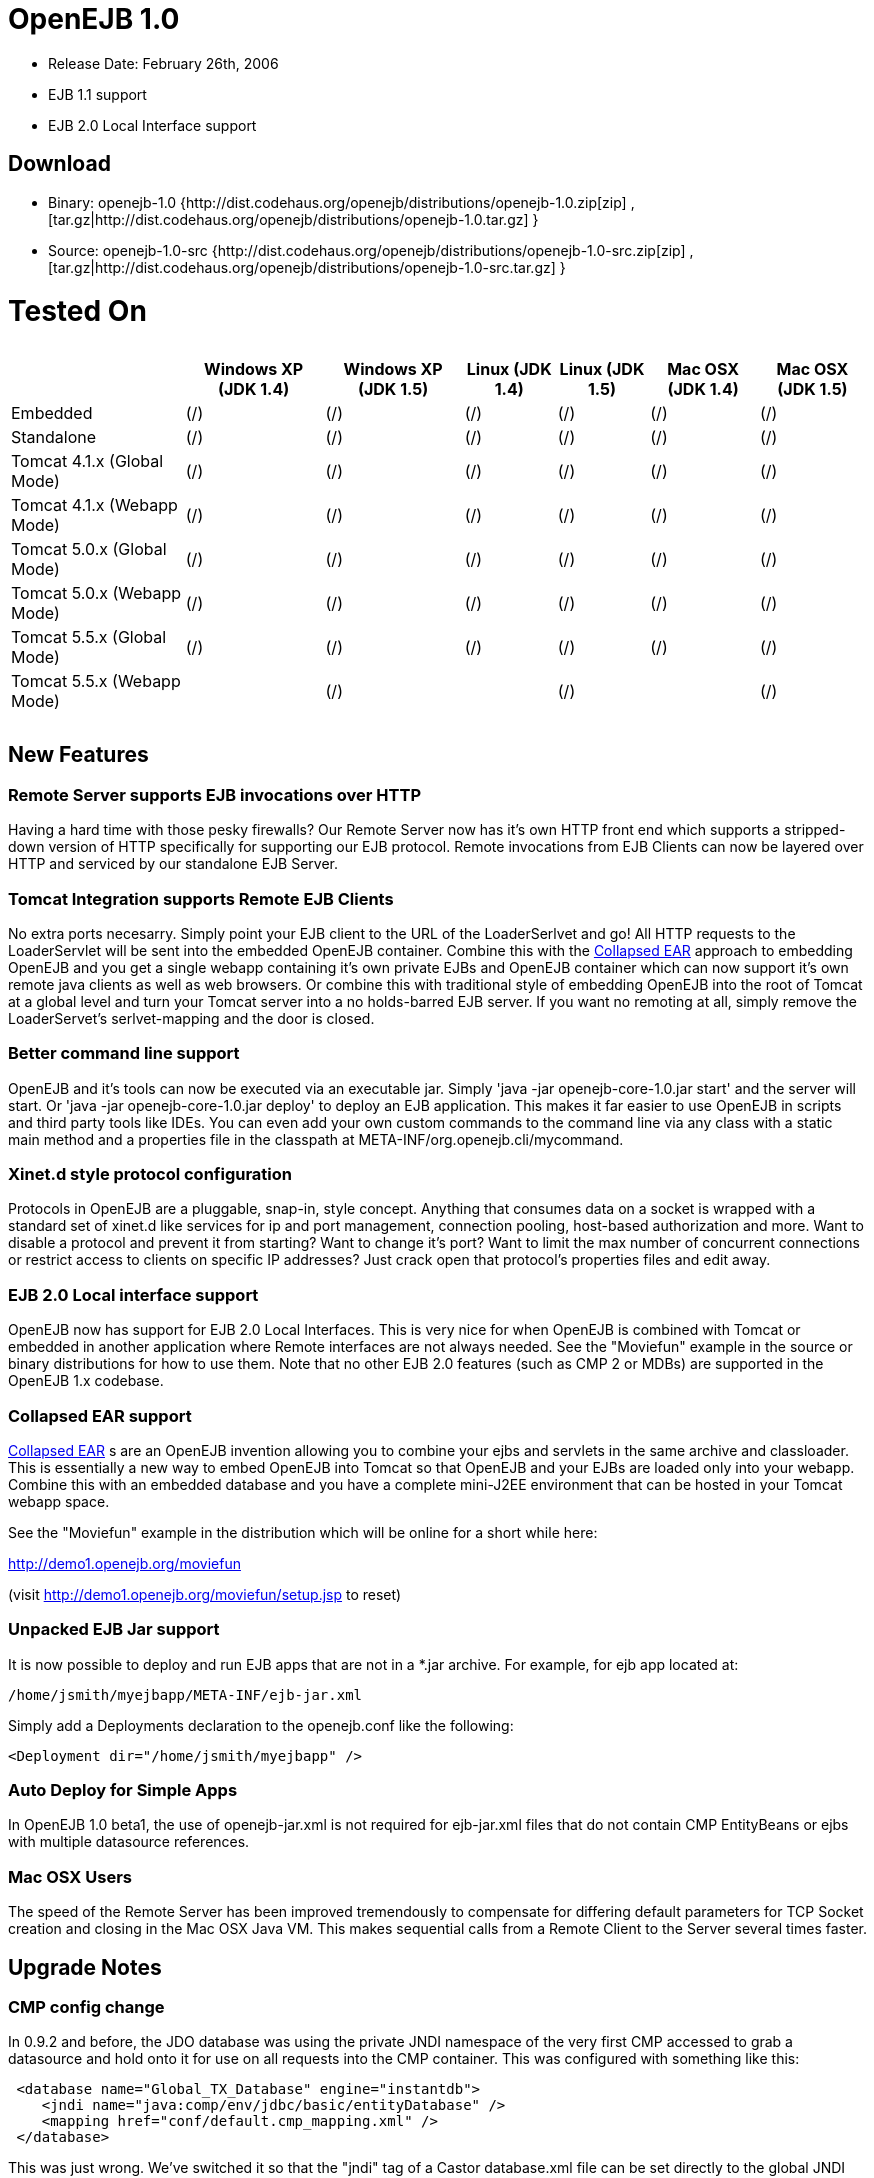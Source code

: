 = OpenEJB 1.0

* Release Date: February 26th, 2006
* EJB 1.1 support
* EJB 2.0 Local Interface support



== Download

* Binary: openejb-1.0 {http://dist.codehaus.org/openejb/distributions/openejb-1.0.zip[zip]  , [tar.gz|http://dist.codehaus.org/openejb/distributions/openejb-1.0.tar.gz] }
* Source: openejb-1.0-src {http://dist.codehaus.org/openejb/distributions/openejb-1.0-src.zip[zip]  , [tar.gz|http://dist.codehaus.org/openejb/distributions/openejb-1.0-src.tar.gz] }



= Tested On+++<table>++++++<tr>++++++<th>++++++</th>++++++<th>+++Windows XP (JDK 1.4)+++</th>++++++<th>+++Windows XP (JDK 1.5)+++</th>++++++<th>+++Linux (JDK 1.4)+++</th>++++++<th>+++Linux (JDK 1.5)+++</th>++++++<th>+++Mac OSX (JDK 1.4)+++</th>++++++<th>+++Mac OSX (JDK 1.5)+++</th>++++++</tr>+++
+++<tr>++++++<td>+++Embedded+++</td>++++++<td>+++(/)+++</td>++++++<td>+++(/)+++</td>++++++<td>+++(/)+++</td>++++++<td>+++(/)+++</td>++++++<td>+++(/)+++</td>++++++<td>+++(/)+++</td>++++++</tr>+++
+++<tr>++++++<td>+++Standalone+++</td>++++++<td>+++(/)+++</td>++++++<td>+++(/)+++</td>++++++<td>+++(/)+++</td>++++++<td>+++(/)+++</td>++++++<td>+++(/)+++</td>++++++<td>+++(/)+++</td>++++++</tr>+++
+++<tr>++++++<td>+++Tomcat 4.1.x (Global Mode)+++</td>++++++<td>+++(/)+++</td>++++++<td>+++(/)+++</td>++++++<td>+++(/)+++</td>++++++<td>+++(/)+++</td>++++++<td>+++(/)+++</td>++++++<td>+++(/)+++</td>++++++</tr>+++
+++<tr>++++++<td>+++Tomcat 4.1.x (Webapp Mode)+++</td>++++++<td>+++(/)+++</td>++++++<td>+++(/)+++</td>++++++<td>+++(/)+++</td>++++++<td>+++(/)+++</td>++++++<td>+++(/)+++</td>++++++<td>+++(/)+++</td>++++++</tr>+++
+++<tr>++++++<td>+++Tomcat 5.0.x (Global Mode)+++</td>++++++<td>+++(/)+++</td>++++++<td>+++(/)+++</td>++++++<td>+++(/)+++</td>++++++<td>+++(/)+++</td>++++++<td>+++(/)+++</td>++++++<td>+++(/)+++</td>++++++</tr>+++
+++<tr>++++++<td>+++Tomcat 5.0.x (Webapp Mode)+++</td>++++++<td>+++(/)+++</td>++++++<td>+++(/)+++</td>++++++<td>+++(/)+++</td>++++++<td>+++(/)+++</td>++++++<td>+++(/)+++</td>++++++<td>+++(/)+++</td>++++++</tr>+++
+++<tr>++++++<td>+++Tomcat 5.5.x (Global Mode)+++</td>++++++<td>+++(/)+++</td>++++++<td>+++(/)+++</td>++++++<td>+++(/)+++</td>++++++<td>+++(/)+++</td>++++++<td>+++(/)+++</td>++++++<td>+++(/)+++</td>++++++</tr>+++
+++<tr>++++++<td>+++Tomcat 5.5.x (Webapp Mode)+++</td>++++++<td>++++++</td>++++++<td>+++(/)+++</td>++++++<td>++++++</td>++++++<td>+++(/)+++</td>++++++<td>++++++</td>++++++<td>+++(/)+++</td>++++++</tr>++++++</table>+++



== New Features



=== Remote Server supports EJB invocations over HTTP

Having a hard time with those pesky firewalls?
Our Remote Server now has it's own HTTP front end which supports a stripped-down version of HTTP specifically for supporting our EJB protocol.
Remote invocations from EJB Clients can now be layered over HTTP and serviced by our standalone EJB Server.



=== Tomcat Integration supports Remote EJB Clients

No extra ports necesarry.
Simply point your EJB client to the URL of the LoaderSerlvet and go!
All HTTP requests to the LoaderServlet will be sent into the embedded OpenEJB container.
Combine this with the xref:collapsed-ear.adoc[Collapsed EAR]  approach to embedding OpenEJB and you get a single webapp containing it's own private EJBs and OpenEJB container which can now support it's own remote java clients as well as web browsers.
Or combine this with traditional style of embedding OpenEJB into the root of Tomcat at a global level and turn your Tomcat server into a no holds-barred EJB server.
If you want no remoting at all, simply remove the LoaderServet's serlvet-mapping and the door is closed.



=== Better command line support

OpenEJB and it's tools can now be executed via an executable jar.
Simply 'java -jar openejb-core-1.0.jar start' and the server will start.
Or 'java -jar openejb-core-1.0.jar deploy' to deploy an EJB application.
This makes it far easier to use OpenEJB in scripts and third party tools like IDEs.
You can even add your own custom commands to the command line via any class with a static main method and a properties file in the classpath at META-INF/org.openejb.cli/mycommand.



=== Xinet.d style protocol configuration

Protocols in OpenEJB are a pluggable, snap-in, style concept.
Anything that consumes data on a socket is wrapped with a standard set of xinet.d like services for ip and port management, connection pooling, host-based authorization and more.
Want to disable a protocol and prevent it from starting?
Want to change it's port?
Want to limit the max number of concurrent connections or restrict access to clients on specific IP addresses?
Just crack open that protocol's properties files and edit away.



=== EJB 2.0 Local interface support

OpenEJB now has support for EJB 2.0 Local Interfaces.
This is very nice for when OpenEJB is combined with Tomcat  or embedded in another application where Remote interfaces  are not always needed.
See the "Moviefun" example in the  source or binary distributions for how to use them.
Note that no other EJB 2.0 features (such as CMP 2 or MDBs)   are supported in the OpenEJB 1.x codebase.



=== Collapsed EAR support

xref:collapsed-ear.adoc[Collapsed EAR] s are an OpenEJB invention allowing you to  combine your ejbs and servlets in the same archive and  classloader.
This is essentially a new way to embed OpenEJB  into Tomcat so that OpenEJB and your EJBs are loaded only  into your webapp.
Combine this with an embedded database  and you have a complete mini-J2EE environment that can be  hosted in your Tomcat webapp space.

See the "Moviefun" example in the distribution which will  be online for a short while here:

http://demo1.openejb.org/moviefun

(visit http://demo1.openejb.org/moviefun/setup.jsp  to reset)



=== Unpacked EJB Jar support

It is now possible to deploy and run EJB apps that are not  in a *.jar archive.
For example, for ejb app located at:

 /home/jsmith/myejbapp/META-INF/ejb-jar.xml

Simply add a Deployments declaration to the openejb.conf  like the following:

 <Deployment dir="/home/jsmith/myejbapp" />



=== Auto Deploy for Simple Apps

In OpenEJB 1.0 beta1, the use of openejb-jar.xml is not  required for ejb-jar.xml files that do not contain CMP  EntityBeans or ejbs with multiple datasource references.



=== Mac OSX Users

The speed of the Remote Server has been improved tremendously  to compensate for differing default parameters for TCP Socket  creation and closing in the Mac OSX Java VM.
This makes sequential	calls from a Remote Client to the Server several times faster.



== Upgrade Notes



=== CMP config change

In 0.9.2 and before, the JDO database was using the private JNDI namespace of the very first CMP accessed to grab a datasource and hold onto it for use on all requests into the CMP container.
This was configured with something like this:

[source,xml]
----
 <database name="Global_TX_Database" engine="instantdb">
    <jndi name="java:comp/env/jdbc/basic/entityDatabase" />
    <mapping href="conf/default.cmp_mapping.xml" />
 </database>
----

This was just wrong.
We've switched it so that the "jndi" tag of a Castor database.xml file can be set directly to the global JNDI name of a Connector element declared in an openejb.conf file.

[source,xml]
----
  <database name="Global_TX_Database" engine="instantdb">
      <jndi name="java:openejb/connector/Default JDBC Database" />
      <mapping href="conf/default.cmp_mapping.xml" />
  </database>
----

This is still not so optimal as we do not want to people using OpenEJB's internal jndi and encourage people to become dependent on it.
Newer releases of Castor allow for a completely programmatic way to configure a JDO database.
In future releases, these global and local database files will go away all together!
You will only need to specify your mapping.xml and will be able to pack it in your ejb jar.



== Changelog



=== 1.0

[cols=2*]
|===
| {jiraissues:url=http://jira.codehaus.org/secure/IssueNavigator.jspa?view=rss&pid=10401&fixfor=10421&sorter/field=issuekey&sorter/order=DESC&reset=true&decorator=none
| columns=key,summary}
|===



=== 1.0 Beta 1

[cols=2*]
|===
| {jiraissues:url=http://jira.codehaus.org/secure/IssueNavigator.jspa?view=rss&pid=10401&fixfor=11983&sorter/field=issuekey&sorter/order=DESC&reset=true&decorator=none
| columns=key,summary}
|===
